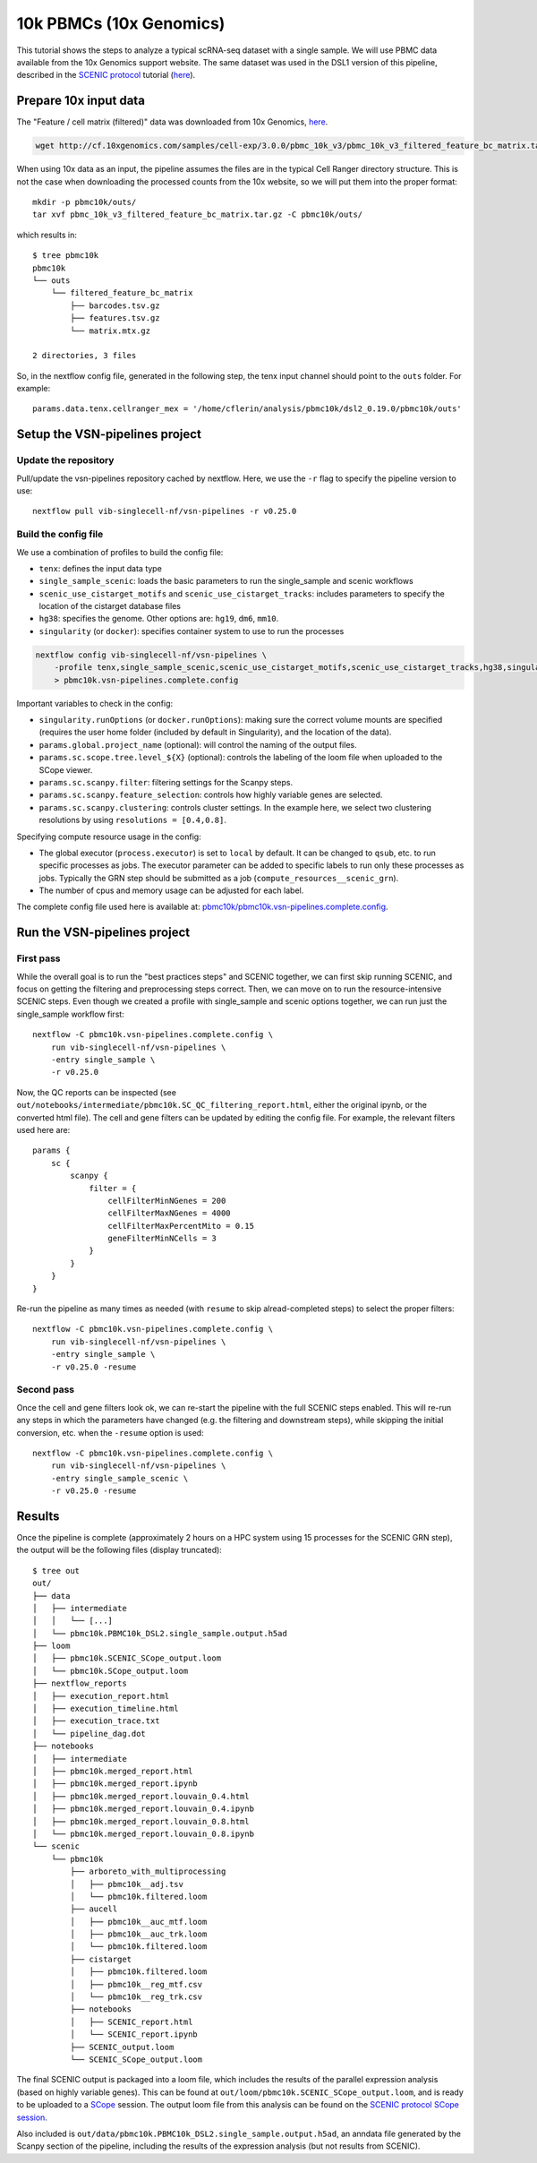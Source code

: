 10k PBMCs (10x Genomics)
========================


This tutorial shows the steps to analyze a typical scRNA-seq dataset with a single sample.
We will use PBMC data available from the 10x Genomics support website.
The same dataset was used in the DSL1 version of this pipeline, described in the 
`SCENIC protocol <https://github.com/aertslab/SCENICprotocol>`_ tutorial 
(`here <https://github.com/aertslab/SCENICprotocol/blob/master/notebooks/PBMC10k_SCENIC-protocol-CLI.ipynb>`_).

Prepare 10x input data
----------------------

The "Feature / cell matrix (filtered)" data was downloaded from 10x Genomics,
`here <https://support.10xgenomics.com/single-cell-gene-expression/datasets/3.0.0/pbmc_10k_v3>`_.

.. code-block:: bash

    wget http://cf.10xgenomics.com/samples/cell-exp/3.0.0/pbmc_10k_v3/pbmc_10k_v3_filtered_feature_bc_matrix.tar.gz

When using 10x data as an input, the pipeline assumes the files are in the typical Cell Ranger directory structure.
This is not the case when downloading the processed counts from the 10x website, so we will put them into the proper format::

    mkdir -p pbmc10k/outs/
    tar xvf pbmc_10k_v3_filtered_feature_bc_matrix.tar.gz -C pbmc10k/outs/

which results in::

    $ tree pbmc10k
    pbmc10k
    └── outs
        └── filtered_feature_bc_matrix
            ├── barcodes.tsv.gz
            ├── features.tsv.gz
            └── matrix.mtx.gz

    2 directories, 3 files

So, in the nextflow config file, generated in the following step, the tenx input channel should point to the ``outs`` folder.
For example::

    params.data.tenx.cellranger_mex = '/home/cflerin/analysis/pbmc10k/dsl2_0.19.0/pbmc10k/outs'


Setup the VSN-pipelines project
-------------------------------

Update the repository
*********************

Pull/update the vsn-pipelines repository cached by nextflow.
Here, we use the ``-r`` flag to specify the pipeline version to use::

    nextflow pull vib-singlecell-nf/vsn-pipelines -r v0.25.0

Build the config file
*********************

We use a combination of profiles to build the config file:

* ``tenx``: defines the input data type
* ``single_sample_scenic``: loads the basic parameters to run the single_sample and scenic workflows
* ``scenic_use_cistarget_motifs`` and ``scenic_use_cistarget_tracks``: includes parameters to specify the location of the cistarget database files
* ``hg38``: specifies the genome. Other options are: ``hg19``, ``dm6``, ``mm10``.
* ``singularity`` (or ``docker``): specifies container system to use to run the processes

.. code-block:: bash

    nextflow config vib-singlecell-nf/vsn-pipelines \
        -profile tenx,single_sample_scenic,scenic_use_cistarget_motifs,scenic_use_cistarget_tracks,hg38,singularity \
        > pbmc10k.vsn-pipelines.complete.config

Important variables to check in the config:

* ``singularity.runOptions`` (or ``docker.runOptions``): making sure the correct volume mounts are specified (requires the user home folder (included by default in Singularity), and the location of the data).
* ``params.global.project_name`` (optional): will control the naming of the output files.
* ``params.sc.scope.tree.level_${X}`` (optional): controls the labeling of the loom file when uploaded to the SCope viewer.
* ``params.sc.scanpy.filter``: filtering settings for the Scanpy steps.
* ``params.sc.scanpy.feature_selection``: controls how highly variable genes are selected.
* ``params.sc.scanpy.clustering``: controls cluster settings. In the example here, we select two clustering resolutions by using ``resolutions = [0.4,0.8]``.

Specifying compute resource usage in the config:

* The global executor (``process.executor``) is set to ``local`` by default. It can be changed to ``qsub``, etc. to run specific processes as jobs. The executor parameter can be added to specific labels to run only these processes as jobs. Typically the GRN step should be submitted as a job (``compute_resources__scenic_grn``).
* The number of cpus and memory usage can be adjusted for each label.

The complete config file used here is available at: `pbmc10k/pbmc10k.vsn-pipelines.complete.config`_.

.. _`pbmc10k/pbmc10k.vsn-pipelines.complete.config`: https://github.com/vib-singlecell-nf/vsn-pipelines-examples/blob/master/pbmc10k/pbmc10k.vsn-pipelines.complete.config

Run the VSN-pipelines project
-----------------------------

First pass
**********

While the overall goal is to run the "best practices steps" and SCENIC together, we can first skip running SCENIC, and focus on getting the filtering and preprocessing steps correct.
Then, we can move on to run the resource-intensive SCENIC steps.
Even though we created a profile with single_sample and scenic options together, we can run just the single_sample workflow first::

    nextflow -C pbmc10k.vsn-pipelines.complete.config \
        run vib-singlecell-nf/vsn-pipelines \
        -entry single_sample \
        -r v0.25.0

Now, the QC reports can be inspected (see ``out/notebooks/intermediate/pbmc10k.SC_QC_filtering_report.html``, either the original ipynb, or the converted html file).
The cell and gene filters can be updated by editing the config file.
For example, the relevant filters used here are::

    params {
        sc {
            scanpy {
                filter = {
                    cellFilterMinNGenes = 200
                    cellFilterMaxNGenes = 4000
                    cellFilterMaxPercentMito = 0.15
                    geneFilterMinNCells = 3
                }
            }
        }
    }

Re-run the pipeline as many times as needed (with ``resume`` to skip alread-completed steps) to select the proper filters::

    nextflow -C pbmc10k.vsn-pipelines.complete.config \
        run vib-singlecell-nf/vsn-pipelines \
        -entry single_sample \
        -r v0.25.0 -resume


Second pass
***********

Once the cell and gene filters look ok, we can re-start the pipeline with the full SCENIC steps enabled.
This will re-run any steps in which the parameters have changed (e.g. the filtering and downstream steps), while skipping the initial conversion, etc. when the ``-resume`` option is used::

    nextflow -C pbmc10k.vsn-pipelines.complete.config \
        run vib-singlecell-nf/vsn-pipelines \
        -entry single_sample_scenic \
        -r v0.25.0 -resume


Results
-------

Once the pipeline is complete (approximately 2 hours on a HPC system using 15 processes for the SCENIC GRN step), the output will be the following files (display truncated)::

    $ tree out
    out/
    ├── data
    │   ├── intermediate
    │   │   └── [...]
    │   └── pbmc10k.PBMC10k_DSL2.single_sample.output.h5ad
    ├── loom
    │   ├── pbmc10k.SCENIC_SCope_output.loom
    │   └── pbmc10k.SCope_output.loom
    ├── nextflow_reports
    │   ├── execution_report.html
    │   ├── execution_timeline.html
    │   ├── execution_trace.txt
    │   └── pipeline_dag.dot
    ├── notebooks
    │   ├── intermediate
    │   ├── pbmc10k.merged_report.html
    │   ├── pbmc10k.merged_report.ipynb
    │   ├── pbmc10k.merged_report.louvain_0.4.html
    │   ├── pbmc10k.merged_report.louvain_0.4.ipynb
    │   ├── pbmc10k.merged_report.louvain_0.8.html
    │   └── pbmc10k.merged_report.louvain_0.8.ipynb
    └── scenic
        └── pbmc10k
            ├── arboreto_with_multiprocessing
            │   ├── pbmc10k__adj.tsv
            │   └── pbmc10k.filtered.loom
            ├── aucell
            │   ├── pbmc10k__auc_mtf.loom
            │   ├── pbmc10k__auc_trk.loom
            │   └── pbmc10k.filtered.loom
            ├── cistarget
            │   ├── pbmc10k.filtered.loom
            │   ├── pbmc10k__reg_mtf.csv
            │   └── pbmc10k__reg_trk.csv
            ├── notebooks
            │   ├── SCENIC_report.html
            │   └── SCENIC_report.ipynb
            ├── SCENIC_output.loom
            └── SCENIC_SCope_output.loom


The final SCENIC output is packaged into a loom file, which includes the results of the parallel expression analysis (based on highly variable genes).
This can be found at ``out/loom/pbmc10k.SCENIC_SCope_output.loom``, and is ready to be uploaded to a `SCope <http://scope.aertslab.org/>`_ session.
The output loom file from this analysis can be found on the `SCENIC protocol SCope session <http://scope.aertslab.org/#/Protocol_Cases/Protocol_Cases/welcome>`_.

Also included is ``out/data/pbmc10k.PBMC10k_DSL2.single_sample.output.h5ad``, an anndata file generated by the Scanpy section of the pipeline, including the results of the expression analysis (but not results from SCENIC).
